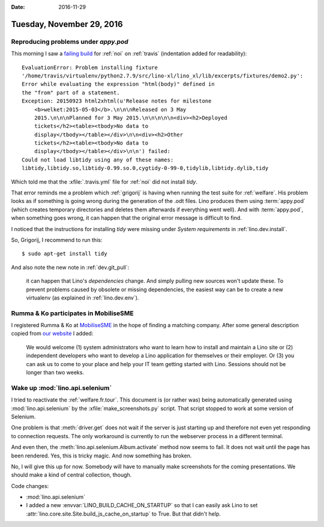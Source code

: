 :date: 2016-11-29

==========================
Tuesday, November 29, 2016
==========================

Reproducing problems under `appy.pod`
=====================================

This morning I saw a `failing build
<https://travis-ci.org/lino-framework/noi/jobs/179583139>`__ for
:ref:`noi` on :ref:`travis` (indentation added for readability)::

       EvaluationError: Problem installing fixture
       '/home/travis/virtualenv/python2.7.9/src/lino-xl/lino_xl/lib/excerpts/fixtures/demo2.py':
       Error while evaluating the expression "html(body)" defined in
       the "from" part of a statement.
       Exception: 20150923 html2xhtml(u'Release notes for milestone
           <b>welket:2015-05-03</b>.\n\n\nReleased on 3 May
           2015.\n\n\nPlanned for 3 May 2015.\n\n\n\n\n<div><h2>Deployed
           tickets</h2><table><tbody>No data to
           display</tbody></table></div>\n\n<div><h2>Other
           tickets</h2><table><tbody>No data to
           display</tbody></table></div>\n\n') failed:
       Could not load libtidy using any of these names:
       libtidy,libtidy.so,libtidy-0.99.so.0,cygtidy-0-99-0,tidylib,libtidy.dylib,tidy

Which told me that the :xfile:`.travis.yml` file for :ref:`noi` did
not install `tidy`.

That error reminds me a problem which :ref:`grigorij` is having when
running the test suite for :ref:`welfare`.  His problem looks as if
something is going wrong during the generation of the .odt files.
Lino produces them using :term:`appy.pod` (which creates temporary
directories and deletes them afterwards if everything went well). And
with :term:`appy.pod`, when something goes wrong, it can happen that
the original error message is difficult to find.

I noticed that the instructions for installing `tidy` were missing
under `System requirements` in :ref:`lino.dev.install`.

So, Grigorij, I recommend to run this::

      $ sudo apt-get install tidy

And also note the new note in :ref:`dev.git_pull`:
      
    it can happen that Lino's *dependencies* change. And simply
    pulling new sources won't update these. To prevent problems caused
    by obsolete or missing dependencies, the easiest way can be to
    create a new virtualenv (as explained in :ref:`lino.dev.env`).


Rumma & Ko participates in MobiliseSME
======================================


I registered Rumma & Ko at `MobiliseSME
<http://matchmaking.mobilisesme.eu>`__ in the hope of finding a
matching company. After some general description copied from `our
website <https://www.saffre-rumma.net/about/>`__ I added:

    We would welcome (1) system administrators who want to learn how
    to install and maintain a Lino site or (2) independent developers
    who want to develop a Lino application for themselves or their
    employer. Or (3) you can ask us to come to your place and help
    your IT team getting started with Lino. Sessions should not be
    longer than two weeks.


Wake up :mod:`lino.api.selenium`
================================

I tried to reactivate the :ref:`welfare.fr.tour`. This document is (or
rather was) being automatically generated using
:mod:`lino.api.selenium` by the :xfile:`make_screenshots.py` script.
That script stopped to work at some version of Selenium.

One problem is that :meth:`driver.get` does not wait if the server is
just starting up and therefore not even yet responding to connection
requests.  The only workaround is currently to run the
webserver process in a different terminal.

And even then, the :meth:`lino.api.selenium.Album.activate` method now
seems to fail. It does not wait until the page has been rendered.
Yes, this is tricky magic. And now something has broken.

No, I will give this up for now. Somebody will have to manually make
screenshots for the coming presentations. We should make a kind of
central collection, though.

Code changes:

- :mod:`lino.api.selenium`

- I added a new :envvar:`LINO_BUILD_CACHE_ON_STARTUP` so that I can
  easily ask Lino to set
  :attr:`lino.core.site.Site.build_js_cache_on_startup` to True.  But
  that didn't help.

